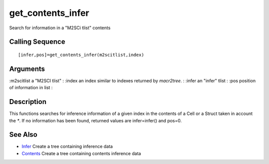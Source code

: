 


get_contents_infer
==================

Search for information in a "M2SCi tlist" contents



Calling Sequence
~~~~~~~~~~~~~~~~


::

    [infer,pos]=get_contents_infer(m2scitlist,index)




Arguments
~~~~~~~~~

:m2scitlist a "M2SCI tlist"
: :index an index similar to indexes returned by `macr2tree`.
: :infer an "infer" tlist
: :pos position of information in list
:



Description
~~~~~~~~~~~

This functions searches for inference information of a given index in
the contents of a Cell or a Struct taken in account the `*`. If no
information has been found, returned values are infer=infer() and
pos=0.



See Also
~~~~~~~~


+ `Infer`_ Create a tree containing inference data
+ `Contents`_ Create a tree containing contents inference data


.. _Infer: Infer.html
.. _Contents: Contents.html


